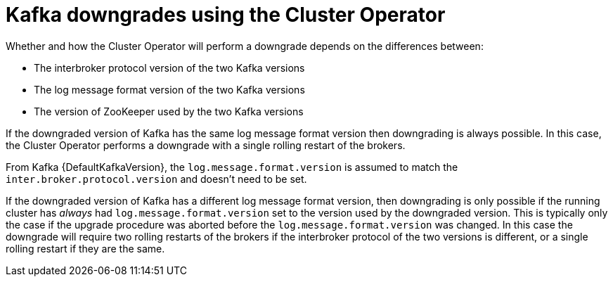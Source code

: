 // This module is included in the following assemblies:
//
// assembly-upgrading-kafka-versions.adoc

[id='con-kafka-downgrades-using-cluster-operator-{context}']
= Kafka downgrades using the Cluster Operator

Whether and how the Cluster Operator will perform a downgrade depends on the differences between:

* The interbroker protocol version of the two Kafka versions
* The log message format version of the two Kafka versions
* The version of ZooKeeper used by the two Kafka versions

If the downgraded version of Kafka has the same log message format version then downgrading is always possible.
In this case, the Cluster Operator performs a downgrade with a single rolling restart of the brokers.

From Kafka {DefaultKafkaVersion}, the `log.message.format.version` is assumed to match the `inter.broker.protocol.version` and doesn't need to be set.

If the downgraded version of Kafka has a different log message format version, then downgrading is only possible if
the running cluster has _always_ had `log.message.format.version` set to the version used by the downgraded version.
This is typically only the case if the upgrade procedure was aborted before the `log.message.format.version` was changed.
In this case the downgrade will require two rolling restarts of the brokers if the interbroker protocol of the two versions is different, or a single rolling restart if they are the same.
